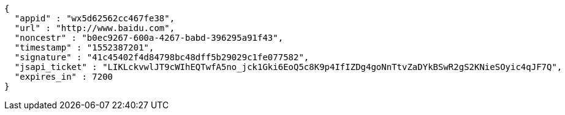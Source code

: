 [source,options="nowrap"]
----
{
  "appid" : "wx5d62562cc467fe38",
  "url" : "http://www.baidu.com",
  "noncestr" : "b0ec9267-600a-4267-babd-396295a91f43",
  "timestamp" : "1552387201",
  "signature" : "41c45402f4d84798bc48dff5b29029c1fe077582",
  "jsapi_ticket" : "LIKLckvwlJT9cWIhEQTwfA5no_jck1Gki6EoQ5c8K9p4IfIZDg4goNnTtvZaDYkBSwR2gS2KNieSOyic4qJF7Q",
  "expires_in" : 7200
}
----